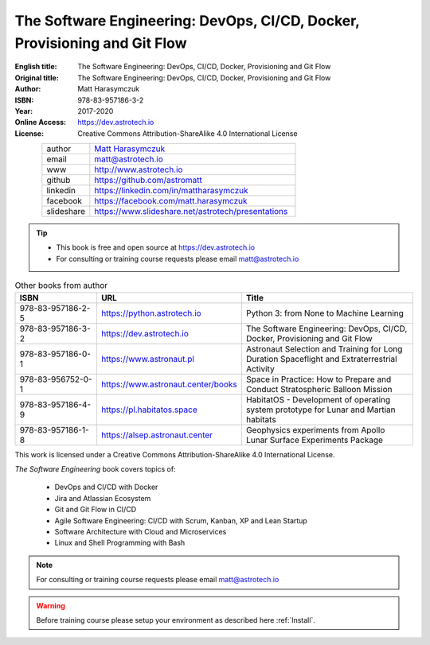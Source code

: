 ##########################################################################
The Software Engineering: DevOps, CI/CD, Docker, Provisioning and Git Flow
##########################################################################


:English title: The Software Engineering: DevOps, CI/CD, Docker, Provisioning and Git Flow
:Original title: The Software Engineering: DevOps, CI/CD, Docker, Provisioning and Git Flow
:Author: Matt Harasymczuk
:ISBN: 978-83-957186-3-2
:Year: 2017-2020
:Online Access: https://dev.astrotech.io
:License: Creative Commons Attribution-ShareAlike 4.0 International License

.. figure:: /_static/AstroMatt.jpg
    :align: left
    :scale: 39%

.. csv-table::
    :widths: 15, 65

    "author", "`Matt Harasymczuk <http://astrotech.io>`_"
    "email", "matt@astrotech.io"
    "www", "http://www.astrotech.io"
    "github", "https://github.com/astromatt"
    "linkedin", "https://linkedin.com/in/mattharasymczuk"
    "facebook", "https://facebook.com/matt.harasymczuk"
    "slideshare", "https://www.slideshare.net/astrotech/presentations"

.. tip::
    * This book is free and open source at https://dev.astrotech.io
    * For consulting or training course requests please email matt@astrotech.io

.. csv-table:: Other books from author
    :widths: 25, 20, 55
    :header: "ISBN", "URL", "Title"

    "978-83-957186-2-5", "https://python.astrotech.io", "Python 3: from None to Machine Learning"
    "978-83-957186-3-2", "https://dev.astrotech.io", "The Software Engineering: DevOps, CI/CD, Docker, Provisioning and Git Flow"
    "978-83-957186-0-1", "https://www.astronaut.pl", "Astronaut Selection and Training for Long Duration Spaceflight and Extraterrestrial Activity"
    "978-83-956752-0-1", "https://www.astronaut.center/books", "Space in Practice: How to Prepare and Conduct Stratospheric Balloon Mission"
    "978-83-957186-4-9", "https://pl.habitatos.space", "HabitatOS - Development of operating system prototype for Lunar and Martian habitats"
    "978-83-957186-1-8", "https://alsep.astronaut.center", "Geophysics experiments from Apollo Lunar Surface Experiments Package"

This work is licensed under a Creative Commons Attribution-ShareAlike 4.0 International License.

.. raw:: html

    <a rel="license" href="http://creativecommons.org/licenses/by-sa/4.0/">
        <img alt="Creative Commons License"
             style="border-width:0"
             src="https://i.creativecommons.org/l/by-sa/4.0/88x31.png" />
    </a>

*The Software Engineering* book covers topics of:

    * DevOps and CI/CD with Docker
    * Jira and Atlassian Ecosystem
    * Git and Git Flow in CI/CD
    * Agile Software Engineering: CI/CD with Scrum, Kanban, XP and Lean Startup
    * Software Architecture with Cloud and Microservices
    * Linux and Shell Programming with Bash

.. note:: For consulting or training course requests please email matt@astrotech.io

.. warning:: Before training course please setup your environment as described here :ref:`Install`.
